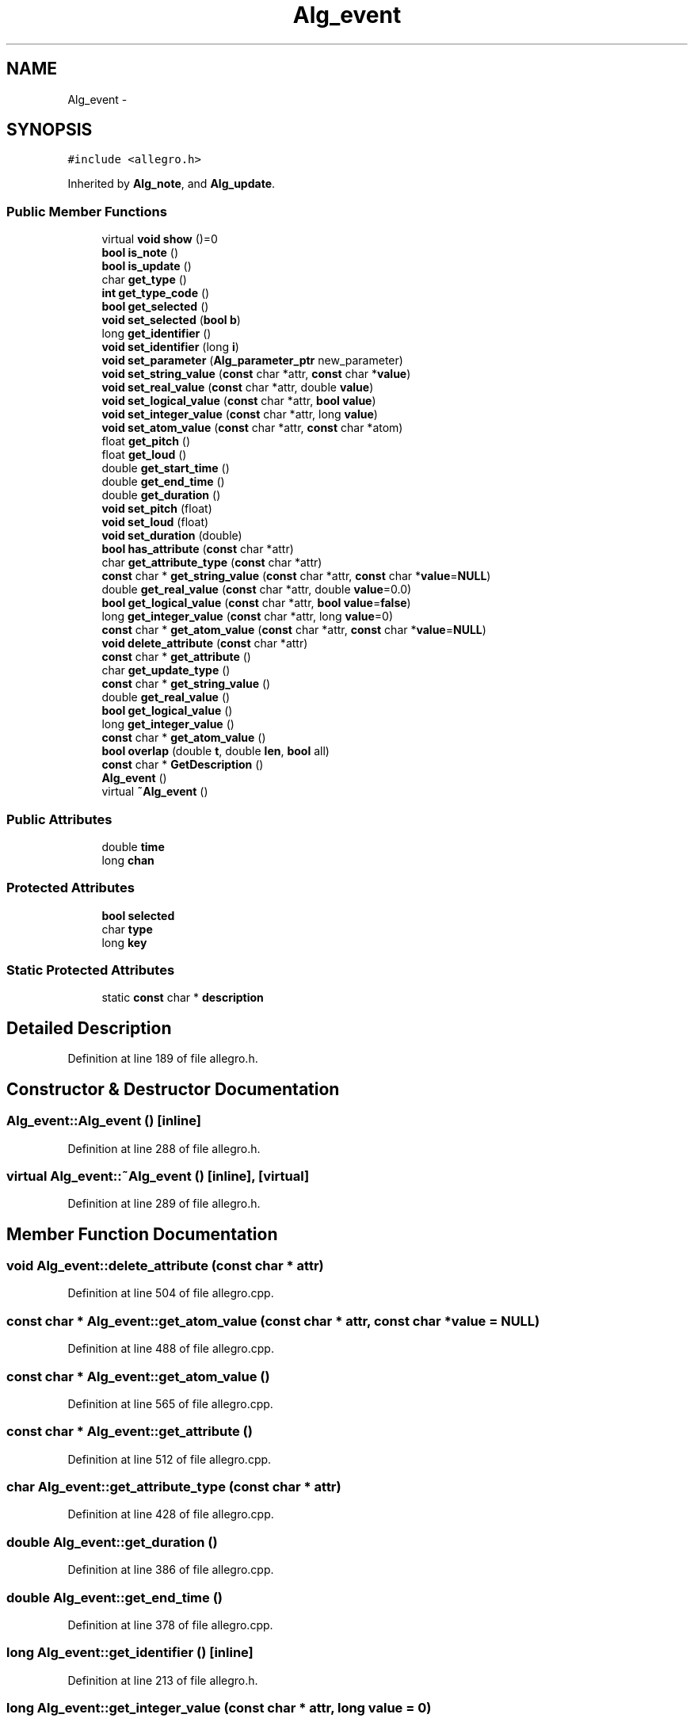 .TH "Alg_event" 3 "Thu Apr 28 2016" "Audacity" \" -*- nroff -*-
.ad l
.nh
.SH NAME
Alg_event \- 
.SH SYNOPSIS
.br
.PP
.PP
\fC#include <allegro\&.h>\fP
.PP
Inherited by \fBAlg_note\fP, and \fBAlg_update\fP\&.
.SS "Public Member Functions"

.in +1c
.ti -1c
.RI "virtual \fBvoid\fP \fBshow\fP ()=0"
.br
.ti -1c
.RI "\fBbool\fP \fBis_note\fP ()"
.br
.ti -1c
.RI "\fBbool\fP \fBis_update\fP ()"
.br
.ti -1c
.RI "char \fBget_type\fP ()"
.br
.ti -1c
.RI "\fBint\fP \fBget_type_code\fP ()"
.br
.ti -1c
.RI "\fBbool\fP \fBget_selected\fP ()"
.br
.ti -1c
.RI "\fBvoid\fP \fBset_selected\fP (\fBbool\fP \fBb\fP)"
.br
.ti -1c
.RI "long \fBget_identifier\fP ()"
.br
.ti -1c
.RI "\fBvoid\fP \fBset_identifier\fP (long \fBi\fP)"
.br
.ti -1c
.RI "\fBvoid\fP \fBset_parameter\fP (\fBAlg_parameter_ptr\fP new_parameter)"
.br
.ti -1c
.RI "\fBvoid\fP \fBset_string_value\fP (\fBconst\fP char *attr, \fBconst\fP char *\fBvalue\fP)"
.br
.ti -1c
.RI "\fBvoid\fP \fBset_real_value\fP (\fBconst\fP char *attr, double \fBvalue\fP)"
.br
.ti -1c
.RI "\fBvoid\fP \fBset_logical_value\fP (\fBconst\fP char *attr, \fBbool\fP \fBvalue\fP)"
.br
.ti -1c
.RI "\fBvoid\fP \fBset_integer_value\fP (\fBconst\fP char *attr, long \fBvalue\fP)"
.br
.ti -1c
.RI "\fBvoid\fP \fBset_atom_value\fP (\fBconst\fP char *attr, \fBconst\fP char *atom)"
.br
.ti -1c
.RI "float \fBget_pitch\fP ()"
.br
.ti -1c
.RI "float \fBget_loud\fP ()"
.br
.ti -1c
.RI "double \fBget_start_time\fP ()"
.br
.ti -1c
.RI "double \fBget_end_time\fP ()"
.br
.ti -1c
.RI "double \fBget_duration\fP ()"
.br
.ti -1c
.RI "\fBvoid\fP \fBset_pitch\fP (float)"
.br
.ti -1c
.RI "\fBvoid\fP \fBset_loud\fP (float)"
.br
.ti -1c
.RI "\fBvoid\fP \fBset_duration\fP (double)"
.br
.ti -1c
.RI "\fBbool\fP \fBhas_attribute\fP (\fBconst\fP char *attr)"
.br
.ti -1c
.RI "char \fBget_attribute_type\fP (\fBconst\fP char *attr)"
.br
.ti -1c
.RI "\fBconst\fP char * \fBget_string_value\fP (\fBconst\fP char *attr, \fBconst\fP char *\fBvalue\fP=\fBNULL\fP)"
.br
.ti -1c
.RI "double \fBget_real_value\fP (\fBconst\fP char *attr, double \fBvalue\fP=0\&.0)"
.br
.ti -1c
.RI "\fBbool\fP \fBget_logical_value\fP (\fBconst\fP char *attr, \fBbool\fP \fBvalue\fP=\fBfalse\fP)"
.br
.ti -1c
.RI "long \fBget_integer_value\fP (\fBconst\fP char *attr, long \fBvalue\fP=0)"
.br
.ti -1c
.RI "\fBconst\fP char * \fBget_atom_value\fP (\fBconst\fP char *attr, \fBconst\fP char *\fBvalue\fP=\fBNULL\fP)"
.br
.ti -1c
.RI "\fBvoid\fP \fBdelete_attribute\fP (\fBconst\fP char *attr)"
.br
.ti -1c
.RI "\fBconst\fP char * \fBget_attribute\fP ()"
.br
.ti -1c
.RI "char \fBget_update_type\fP ()"
.br
.ti -1c
.RI "\fBconst\fP char * \fBget_string_value\fP ()"
.br
.ti -1c
.RI "double \fBget_real_value\fP ()"
.br
.ti -1c
.RI "\fBbool\fP \fBget_logical_value\fP ()"
.br
.ti -1c
.RI "long \fBget_integer_value\fP ()"
.br
.ti -1c
.RI "\fBconst\fP char * \fBget_atom_value\fP ()"
.br
.ti -1c
.RI "\fBbool\fP \fBoverlap\fP (double \fBt\fP, double \fBlen\fP, \fBbool\fP all)"
.br
.ti -1c
.RI "\fBconst\fP char * \fBGetDescription\fP ()"
.br
.ti -1c
.RI "\fBAlg_event\fP ()"
.br
.ti -1c
.RI "virtual \fB~Alg_event\fP ()"
.br
.in -1c
.SS "Public Attributes"

.in +1c
.ti -1c
.RI "double \fBtime\fP"
.br
.ti -1c
.RI "long \fBchan\fP"
.br
.in -1c
.SS "Protected Attributes"

.in +1c
.ti -1c
.RI "\fBbool\fP \fBselected\fP"
.br
.ti -1c
.RI "char \fBtype\fP"
.br
.ti -1c
.RI "long \fBkey\fP"
.br
.in -1c
.SS "Static Protected Attributes"

.in +1c
.ti -1c
.RI "static \fBconst\fP char * \fBdescription\fP"
.br
.in -1c
.SH "Detailed Description"
.PP 
Definition at line 189 of file allegro\&.h\&.
.SH "Constructor & Destructor Documentation"
.PP 
.SS "Alg_event::Alg_event ()\fC [inline]\fP"

.PP
Definition at line 288 of file allegro\&.h\&.
.SS "virtual Alg_event::~Alg_event ()\fC [inline]\fP, \fC [virtual]\fP"

.PP
Definition at line 289 of file allegro\&.h\&.
.SH "Member Function Documentation"
.PP 
.SS "\fBvoid\fP Alg_event::delete_attribute (\fBconst\fP char * attr)"

.PP
Definition at line 504 of file allegro\&.cpp\&.
.SS "\fBconst\fP char * Alg_event::get_atom_value (\fBconst\fP char * attr, \fBconst\fP char * value = \fC\fBNULL\fP\fP)"

.PP
Definition at line 488 of file allegro\&.cpp\&.
.SS "\fBconst\fP char * Alg_event::get_atom_value ()"

.PP
Definition at line 565 of file allegro\&.cpp\&.
.SS "\fBconst\fP char * Alg_event::get_attribute ()"

.PP
Definition at line 512 of file allegro\&.cpp\&.
.SS "char Alg_event::get_attribute_type (\fBconst\fP char * attr)"

.PP
Definition at line 428 of file allegro\&.cpp\&.
.SS "double Alg_event::get_duration ()"

.PP
Definition at line 386 of file allegro\&.cpp\&.
.SS "double Alg_event::get_end_time ()"

.PP
Definition at line 378 of file allegro\&.cpp\&.
.SS "long Alg_event::get_identifier ()\fC [inline]\fP"

.PP
Definition at line 213 of file allegro\&.h\&.
.SS "long Alg_event::get_integer_value (\fBconst\fP char * attr, long value = \fC0\fP)"

.PP
Definition at line 475 of file allegro\&.cpp\&.
.SS "long Alg_event::get_integer_value ()"

.PP
Definition at line 556 of file allegro\&.cpp\&.
.SS "\fBbool\fP Alg_event::get_logical_value (\fBconst\fP char * attr, \fBbool\fP value = \fC\fBfalse\fP\fP)"

.PP
Definition at line 462 of file allegro\&.cpp\&.
.SS "\fBbool\fP Alg_event::get_logical_value ()"

.PP
Definition at line 547 of file allegro\&.cpp\&.
.SS "float Alg_event::get_loud ()"

.PP
Definition at line 362 of file allegro\&.cpp\&.
.SS "float Alg_event::get_pitch ()"

.PP
Definition at line 354 of file allegro\&.cpp\&.
.SS "double Alg_event::get_real_value (\fBconst\fP char * attr, double value = \fC0\&.0\fP)"

.PP
Definition at line 449 of file allegro\&.cpp\&.
.SS "double Alg_event::get_real_value ()"

.PP
Definition at line 538 of file allegro\&.cpp\&.
.SS "\fBbool\fP Alg_event::get_selected ()\fC [inline]\fP"

.PP
Definition at line 207 of file allegro\&.h\&.
.SS "double Alg_event::get_start_time ()"

.PP
Definition at line 370 of file allegro\&.cpp\&.
.SS "\fBconst\fP char * Alg_event::get_string_value (\fBconst\fP char * attr, \fBconst\fP char * value = \fC\fBNULL\fP\fP)"

.PP
Definition at line 436 of file allegro\&.cpp\&.
.SS "\fBconst\fP char * Alg_event::get_string_value ()"

.PP
Definition at line 529 of file allegro\&.cpp\&.
.SS "char Alg_event::get_type ()\fC [inline]\fP"

.PP
Definition at line 202 of file allegro\&.h\&.
.SS "\fBint\fP Alg_event::get_type_code ()"

.PP
Definition at line 237 of file allegro\&.cpp\&.
.SS "char Alg_event::get_update_type ()"

.PP
Definition at line 521 of file allegro\&.cpp\&.
.SS "\fBconst\fP char* Alg_event::GetDescription ()"

.SS "\fBbool\fP Alg_event::has_attribute (\fBconst\fP char * attr)"

.PP
Definition at line 417 of file allegro\&.cpp\&.
.SS "\fBbool\fP Alg_event::is_note ()\fC [inline]\fP"

.PP
Definition at line 200 of file allegro\&.h\&.
.SS "\fBbool\fP Alg_event::is_update ()\fC [inline]\fP"

.PP
Definition at line 201 of file allegro\&.h\&.
.SS "\fBbool\fP Alg_event::overlap (double t, double len, \fBbool\fP all)"

.PP
Definition at line 574 of file allegro\&.cpp\&.
.SS "\fBvoid\fP Alg_event::set_atom_value (\fBconst\fP char * attr, \fBconst\fP char * atom)"

.PP
Definition at line 341 of file allegro\&.cpp\&.
.SS "\fBvoid\fP Alg_event::set_duration (double d)"

.PP
Definition at line 409 of file allegro\&.cpp\&.
.SS "\fBvoid\fP Alg_event::set_identifier (long i)\fC [inline]\fP"

.PP
Definition at line 214 of file allegro\&.h\&.
.SS "\fBvoid\fP Alg_event::set_integer_value (\fBconst\fP char * attr, long value)"

.PP
Definition at line 328 of file allegro\&.cpp\&.
.SS "\fBvoid\fP Alg_event::set_logical_value (\fBconst\fP char * attr, \fBbool\fP value)"

.PP
Definition at line 315 of file allegro\&.cpp\&.
.SS "\fBvoid\fP Alg_event::set_loud (float l)"

.PP
Definition at line 401 of file allegro\&.cpp\&.
.SS "\fBvoid\fP Alg_event::set_parameter (\fBAlg_parameter_ptr\fP new_parameter)"

.PP
Definition at line 268 of file allegro\&.cpp\&.
.SS "\fBvoid\fP Alg_event::set_pitch (float p)"

.PP
Definition at line 394 of file allegro\&.cpp\&.
.SS "\fBvoid\fP Alg_event::set_real_value (\fBconst\fP char * attr, double value)"

.PP
Definition at line 299 of file allegro\&.cpp\&.
.SS "\fBvoid\fP Alg_event::set_selected (\fBbool\fP b)\fC [inline]\fP"

.PP
Definition at line 208 of file allegro\&.h\&.
.SS "\fBvoid\fP Alg_event::set_string_value (\fBconst\fP char * attr, \fBconst\fP char * value)"

.PP
Definition at line 286 of file allegro\&.cpp\&.
.SS "virtual \fBvoid\fP Alg_event::show ()\fC [pure virtual]\fP"

.PP
Implemented in \fBAlg_update\fP, and \fBAlg_note\fP\&.
.SH "Member Data Documentation"
.PP 
.SS "long Alg_event::chan"

.PP
Definition at line 197 of file allegro\&.h\&.
.SS "\fBconst\fP char* Alg_event::description\fC [static]\fP, \fC [protected]\fP"

.PP
Definition at line 194 of file allegro\&.h\&.
.SS "long Alg_event::key\fC [protected]\fP"

.PP
Definition at line 193 of file allegro\&.h\&.
.SS "\fBbool\fP Alg_event::selected\fC [protected]\fP"

.PP
Definition at line 191 of file allegro\&.h\&.
.SS "double Alg_event::time"

.PP
Definition at line 196 of file allegro\&.h\&.
.SS "char Alg_event::type\fC [protected]\fP"

.PP
Definition at line 192 of file allegro\&.h\&.

.SH "Author"
.PP 
Generated automatically by Doxygen for Audacity from the source code\&.
